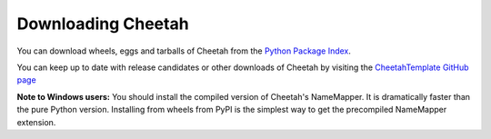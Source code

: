Downloading Cheetah
===================

You can download wheels, eggs and tarballs of Cheetah from the `Python
Package Index <http://pypi.org/project/CT3/>`_.

You can keep up to date with release candidates or other downloads of
Cheetah by visiting the `CheetahTemplate GitHub page
<http://github.com/CheetahTemplate3/cheetah3>`_

**Note to Windows users:** You should install the compiled version of
Cheetah's NameMapper. It is dramatically faster than the pure Python
version. Installing from wheels from PyPI is the simplest way to get the
precompiled NameMapper extension.
